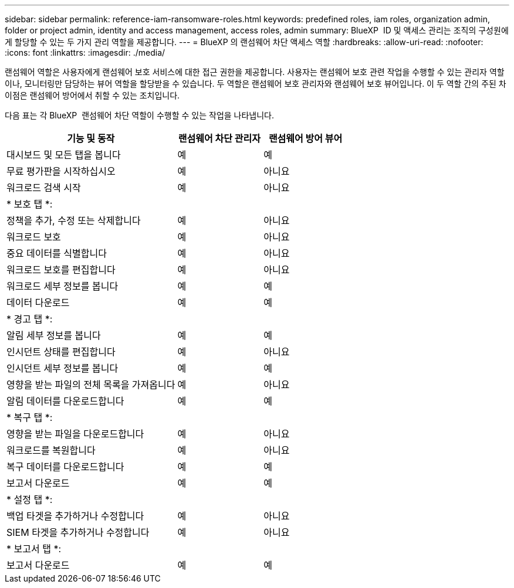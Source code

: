 ---
sidebar: sidebar 
permalink: reference-iam-ransomware-roles.html 
keywords: predefined roles, iam roles, organization admin, folder or project admin, identity and access management, access roles, admin 
summary: BlueXP  ID 및 액세스 관리는 조직의 구성원에게 할당할 수 있는 두 가지 관리 역할을 제공합니다. 
---
= BlueXP 의 랜섬웨어 차단 액세스 역할
:hardbreaks:
:allow-uri-read: 
:nofooter: 
:icons: font
:linkattrs: 
:imagesdir: ./media/


[role="lead"]
랜섬웨어 역할은 사용자에게 랜섬웨어 보호 서비스에 대한 접근 권한을 제공합니다. 사용자는 랜섬웨어 보호 관련 작업을 수행할 수 있는 관리자 역할이나, 모니터링만 담당하는 뷰어 역할을 할당받을 수 있습니다. 두 역할은 랜섬웨어 보호 관리자와 랜섬웨어 보호 뷰어입니다. 이 두 역할 간의 주된 차이점은 랜섬웨어 방어에서 취할 수 있는 조치입니다.

다음 표는 각 BlueXP  랜섬웨어 차단 역할이 수행할 수 있는 작업을 나타냅니다.

[cols="40,20a,20a"]
|===
| 기능 및 동작 | 랜섬웨어 차단 관리자 | 랜섬웨어 방어 뷰어 


| 대시보드 및 모든 탭을 봅니다  a| 
예
 a| 
예



| 무료 평가판을 시작하십시오  a| 
예
 a| 
아니요



| 워크로드 검색 시작  a| 
예
 a| 
아니요



3+| * 보호 탭 *: 


| 정책을 추가, 수정 또는 삭제합니다  a| 
예
 a| 
아니요



| 워크로드 보호  a| 
예
 a| 
아니요



| 중요 데이터를 식별합니다  a| 
예
 a| 
아니요



| 워크로드 보호를 편집합니다  a| 
예
 a| 
아니요



| 워크로드 세부 정보를 봅니다  a| 
예
 a| 
예



| 데이터 다운로드  a| 
예
 a| 
예



3+| * 경고 탭 *: 


| 알림 세부 정보를 봅니다  a| 
예
 a| 
예



| 인시던트 상태를 편집합니다  a| 
예
 a| 
아니요



| 인시던트 세부 정보를 봅니다  a| 
예
 a| 
예



| 영향을 받는 파일의 전체 목록을 가져옵니다  a| 
예
 a| 
아니요



| 알림 데이터를 다운로드합니다  a| 
예
 a| 
예



3+| * 복구 탭 *: 


| 영향을 받는 파일을 다운로드합니다  a| 
예
 a| 
아니요



| 워크로드를 복원합니다  a| 
예
 a| 
아니요



| 복구 데이터를 다운로드합니다  a| 
예
 a| 
예



| 보고서 다운로드  a| 
예
 a| 
예



3+| * 설정 탭 *: 


| 백업 타겟을 추가하거나 수정합니다  a| 
예
 a| 
아니요



| SIEM 타겟을 추가하거나 수정합니다  a| 
예
 a| 
아니요



3+| * 보고서 탭 *: 


| 보고서 다운로드  a| 
예
 a| 
예

|===